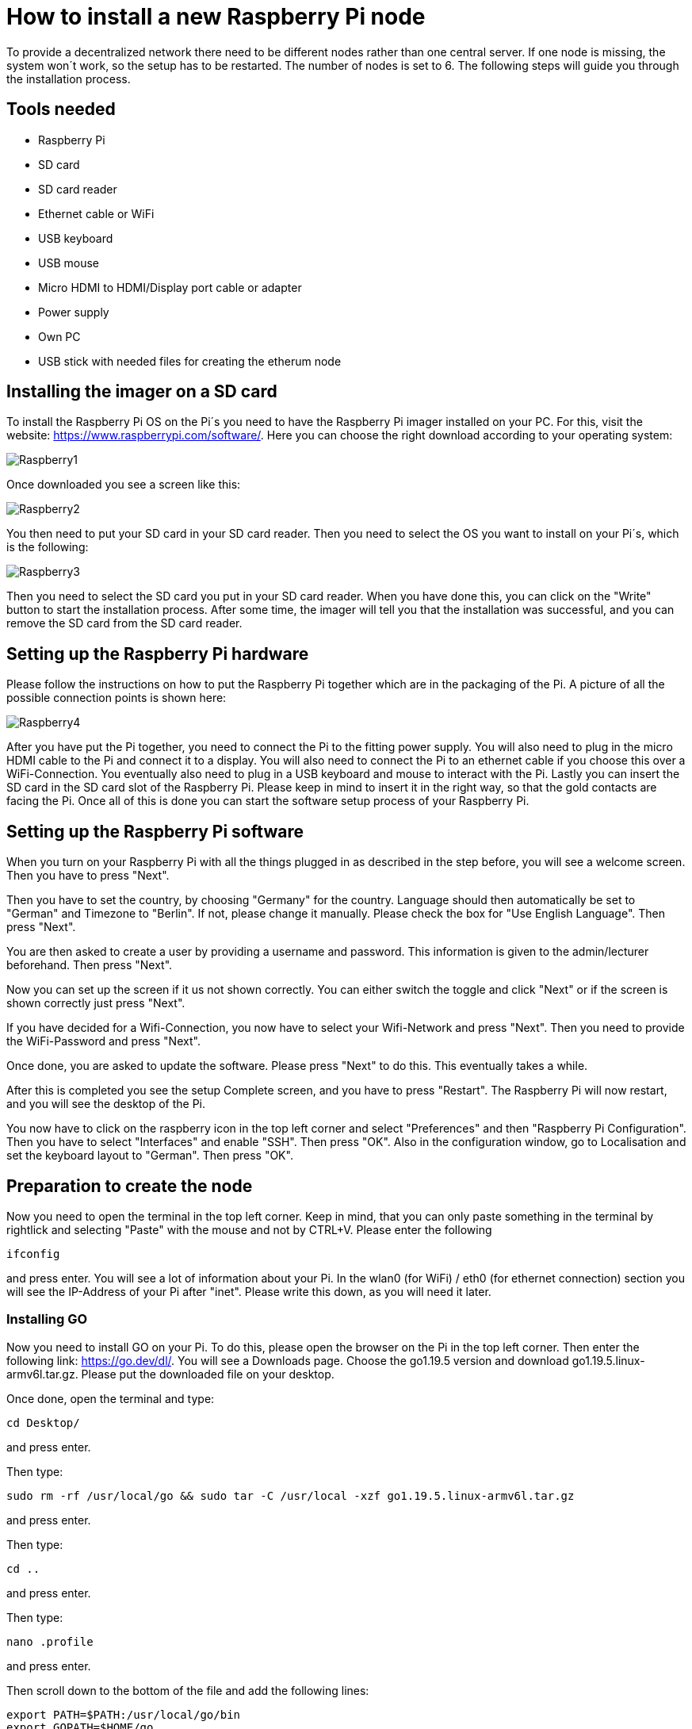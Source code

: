 = How to install a new Raspberry Pi node

To provide a decentralized network there need to be different nodes rather than one central server.
If one node is missing, the system won´t work, so the setup has to be restarted. The number of nodes is set to 6.
The following steps will guide you through the installation process.

== Tools needed

* Raspberry Pi
* SD card
* SD card reader
* Ethernet cable or WiFi
* USB keyboard
* USB mouse
* Micro HDMI to HDMI/Display port cable or adapter
* Power supply
* Own PC
* USB stick with needed files for creating the etherum node

== Installing the imager on a SD card

To install the Raspberry Pi OS on the Pi´s you need to have the Raspberry Pi imager installed on your PC.
For this, visit the website: https://www.raspberrypi.com/software/. Here you can choose the right download according to your operating system:

image::Raspberry1.png[]

Once downloaded you see a screen like this:

image::Raspberry2.png[]

You then need to put your SD card in your SD card reader.
Then you need to select the OS you want to install on your Pi´s, which is the following:

image::Raspberry3.png[]

Then you need to select the SD card you put in your SD card reader.
When you have done this, you can click on the "Write" button to start the installation process.
After some time, the imager will tell you that the installation was successful, and you can remove the SD card from the SD card reader.

== Setting up the Raspberry Pi hardware

Please follow the instructions on how to put the Raspberry Pi together which are in the packaging of the Pi. A picture of all the possible connection points is shown here:

image::Raspberry4.png[]

After you have put the Pi together, you need to connect the Pi to the fitting power supply. You will also need to plug in the micro HDMI cable to the Pi and connect it to a display.
You will also need to connect the Pi to an ethernet cable if you choose this over a WiFi-Connection.
You eventually also need to plug in a USB keyboard and mouse to interact with the Pi.
Lastly you can insert the SD card in the SD card slot of the Raspberry Pi. Please keep in mind to insert it in the right way, so that the gold contacts are facing the Pi.
Once all of this is done you can start the software setup process of your Raspberry Pi.

== Setting up the Raspberry Pi software

When you turn on your Raspberry Pi with all the things plugged in as described in the step before, you will see a welcome screen. Then you have to press "Next".

Then you have to set the country, by choosing "Germany" for the country. Language should then automatically be set to "German" and Timezone to "Berlin". If not, please change it manually.
Please check the box for "Use English Language". Then press "Next".

You are then asked to create a user by providing a username and password. This information is given to the admin/lecturer beforehand. Then press "Next".

Now you can set up the screen if it us not shown correctly. You can either switch the toggle and click "Next" or if the screen is shown correctly just press "Next".

If you have decided for a Wifi-Connection, you now have to select your Wifi-Network and press "Next". Then you need to provide the WiFi-Password and press "Next".

Once done, you are asked to update the software. Please press "Next" to do this. This eventually takes a while.

After this is completed you see the setup Complete screen, and you have to press "Restart". The Raspberry Pi will now restart, and you will see the desktop of the Pi.

You now have to click on the raspberry icon in the top left corner and select "Preferences" and then "Raspberry Pi Configuration". Then you have to select "Interfaces" and enable "SSH". Then press "OK".
Also in the configuration window, go to Localisation and set the keyboard layout to "German". Then press "OK".

== Preparation to create the node

Now you need to open the terminal in the top left corner. Keep in mind, that you can only paste something in the terminal by rightlick and selecting "Paste" with the mouse and not by CTRL+V.
Please enter the following
----
ifconfig
----
and press enter. You will see a lot of information about your Pi.
In the wlan0 (for WiFi) / eth0 (for ethernet connection) section you will see the IP-Address of your Pi after "inet". Please write this down, as you will need it later.

=== Installing GO

Now you need to install GO on your Pi. To do this, please open the browser on the Pi in the top left corner. Then enter the following link: https://go.dev/dl/.
You will see a Downloads page. Choose the go1.19.5 version and download go1.19.5.linux-armv6l.tar.gz.
Please put the downloaded file on your desktop.

Once done, open the terminal and type:
----
cd Desktop/
----
and press enter.

Then type:
----
sudo rm -rf /usr/local/go && sudo tar -C /usr/local -xzf go1.19.5.linux-armv6l.tar.gz
----
and press enter.

Then type:
----
cd ..
----
and press enter.

Then type:
----
nano .profile
----
and press enter.

Then scroll down to the bottom of the file and add the following lines:
----
export PATH=$PATH:/usr/local/go/bin
export GOPATH=$HOME/go
----
and press CTRL+S and then CTRL+X.

Then type:
----
sudo reboot now
----
and press enter. The Pi will now reboot.

Once the Pi is rebooted, you need to open the terminal again and type:
----
go version
----
and press enter. You should see the version of go you installed. If not, please repeat the steps above. If it is correct, you can continue.

=== Installing geth

Now you need to install geth on your Pi. To do this, please open the terminal and type:
----
go install github.com/ethereum/go-ethereum/cmd/geth@latest
----
and press enter.

Then type:
----
nano .profile
----
and press enter.

Then scroll down to the bottom of the file and add the following line under the lines you already added for GO:
----
export PATH=$PATH:$GOPATH/bin
----
and press CTRL+S and then CTRL+X.

Then type:
----
sudo reboot now
----
and press enter. The Pi will now reboot.

== Installing the node setup files

Insert the USB stick in the Pi. You will see a "Removable medium is inserted" screen and need to press "OK".
You then see all the files on the USB stick. Please navigate to /media/unima/[name of USB-Stick]/pis/pi [number of Pi you want to set up].
In there you will see a "nodes" folder. Please copy the folder to /home/unima.
In /home/unima/nodes you should see a folder "node[number of Pi]", a "config.toml", a "genesis.json" and a "start_node_[number of Pi].sh".

Now open the terminal and type:
----
cd nodes/
----
and press enter.

Then type:
----
nano config.toml
----
and press enter.

Now scroll down to the [Node] segment and look at the IP-Address behind HTTPHost. This should be the same as the IP-Address you looked up in the beginning. If not, please adjust it.
Then press CTRL+S and CTRL+X.

Now type the following:
----
sh start_node[number of Pi].sh
----
and press CTRL+C.
You will again see a lot of information. You need to copy the enode. The enode is shown in quotation marks after "self=".

Then open the filesystem of the USB-Stick again, and open the "enodes.json". There you need to replace the line of the Pi you want to set up. The lines are sorted according to number starting on top with Pi number 1.
So for example, if you want to add the enode of Pi 6 you need to replace the last line in the "enodes.json".
Now scroll to the right and change the number after the "@" and before the ":" to the IP-Address you looked up in the beginning. Once typed in, copy everything between the square brackets.
Then press CTRL+S and close the window. You can now remove the USB-Stick.

Please do all the steps before for every Pi you want to set up, so that the list of enodes in the "enode.json" is complete and up-to-date.
Then you can go on with the following steps for each Pi.

Go back to the terminal and type:
----
nano config.toml
----
and press enter. Then scroll down to [Node.P2P]. After "StaticNodes = [" paste the enodes you copied.
Comma and quotation marks are kept, but empty lines need to be removed. Then press CTRL+S and CTRL+X.

The Raspberry Pi is now all set to be a node.

Start the node by typing in the terminal:
----
cd nodes/
----
and press enter.

Then type:
----
sh start_node[number of Pi].sh
----
and press enter. Your node is now running.
Once every node is set up accordingly and running, the blockchain is running.
